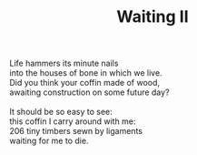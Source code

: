 :PROPERTIES:
:ID:       DC31C741-DCBF-4B26-ABCF-9F069D91D83F
:SLUG:     waiting-ii
:END:
#+filetags: :poetry:
#+title: Waiting II

#+BEGIN_VERSE
Life hammers its minute nails
into the houses of bone in which we live.
Did you think your coffin made of wood,
awaiting construction on some future day?

It should be so easy to see:
this coffin I carry around with me:
206 tiny timbers sewn by ligaments
waiting for me to die.
#+END_VERSE
